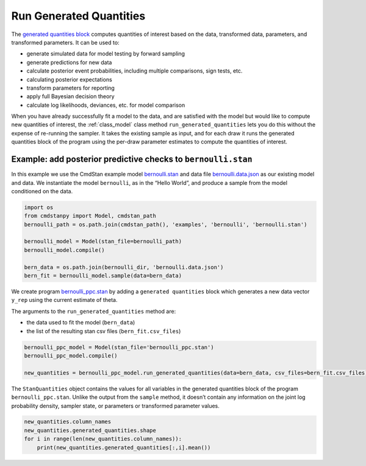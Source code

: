 Run Generated Quantities
========================

The `generated quantities block <https://mc-stan.org/docs/reference-manual/program-block-generated-quantities.html>`__
computes quantities of interest based on the data,
transformed data, parameters, and transformed parameters.
It can be used to:

-  generate simulated data for model testing by forward sampling
-  generate predictions for new data
-  calculate posterior event probabilities, including multiple
   comparisons, sign tests, etc.
-  calculating posterior expectations
-  transform parameters for reporting
-  apply full Bayesian decision theory
-  calculate log likelihoods, deviances, etc. for model comparison

When you have already successfully fit a model to the data,
and are satisfied with the model but would like to compute
new quantities of interest, the :ref:`class_model` class method ``run_generated_quantities``
lets you do this without the expense of re-running the sampler.
It takes the existing sample as input, and for each draw it
runs the generated quantities block of the program using the
per-draw parameter estimates to compute the quantities of interest.


Example: add posterior predictive checks to ``bernoulli.stan``
--------------------------------------------------------------

In this example we use the CmdStan example model
`bernoulli.stan <https://github.com/stan-dev/cmdstanpy/blob/master/test/data/bernoulli.stan>`__
and data file
`bernoulli.data.json <https://github.com/stan-dev/cmdstanpy/blob/master/test/data/bernoulli.data.json>`__
as our existing model and data.
We instantiate the model ``bernoulli``, as in the “Hello World”, and produce a sample
from the model conditioned on the data.


.. code:: ipython3

    import os
    from cmdstanpy import Model, cmdstan_path
    bernoulli_path = os.path.join(cmdstan_path(), 'examples', 'bernoulli', 'bernoulli.stan')
    
    bernoulli_model = Model(stan_file=bernoulli_path)
    bernoulli_model.compile()

    bern_data = os.path.join(bernoulli_dir, 'bernoulli.data.json')
    bern_fit = bernoulli_model.sample(data=bern_data)



We create program
`bernoulli_ppc.stan <https://github.com/stan-dev/cmdstanpy/blob/master/test/data/bernoulli_ppc.stan>`__
by adding a ``generated quantities`` block which generates a new data
vector ``y_rep`` using the current estimate of theta.


The arguments to the ``run_generated_quantities`` method are:

- the data used to fit the model (``bern_data``)
- the list of the resulting stan csv files (``bern_fit.csv_files``)

.. code:: ipython3

    bernoulli_ppc_model = Model(stan_file='bernoulli_ppc.stan')
    bernoulli_ppc_model.compile()

    new_quantities = bernoulli_ppc_model.run_generated_quantities(data=bern_data, csv_files=bern_fit.csv_files)

The ``StanQuantities`` object contains the values for all variables in
the generated quantities block of the program ``bernoulli_ppc.stan``.
Unlike the output from the ``sample`` method, it doesn’t contain any
information on the joint log probability density, sampler state, or
parameters or transformed parameter values.

.. code:: ipython3

    new_quantities.column_names
    new_quantities.generated_quantities.shape
    for i in range(len(new_quantities.column_names)):
        print(new_quantities.generated_quantities[:,i].mean())





